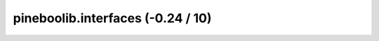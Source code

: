 pineboolib.interfaces (-0.24 / 10)
===================================

.. raw:: html
   :file: static/pylint_interfaces.html
